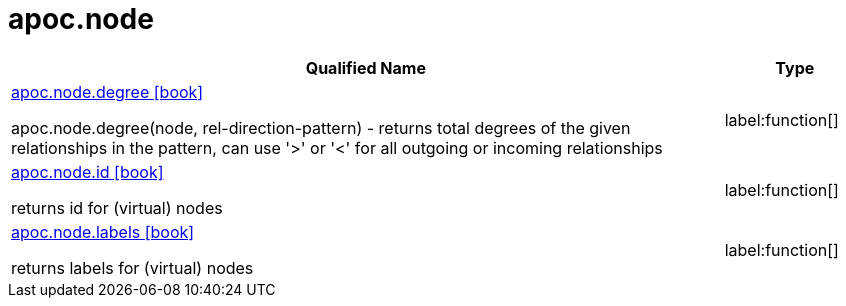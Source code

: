 ////
This file is generated by DocsTest, so don't change it!
////

= apoc.node
:description: This section contains reference documentation for the apoc.node procedures.

[.procedures, opts=header, cols='5a,1a']
|===
| Qualified Name | Type 
|xref::overview/apoc.node/apoc.node.degree.adoc[apoc.node.degree icon:book[]]

apoc.node.degree(node, rel-direction-pattern) - returns total degrees of the given relationships in the pattern, can use '>' or '<' for all outgoing or incoming relationships|label:function[]

|xref::overview/apoc.node/apoc.node.id.adoc[apoc.node.id icon:book[]]

returns id for (virtual) nodes|label:function[]

|xref::overview/apoc.node/apoc.node.labels.adoc[apoc.node.labels icon:book[]]

returns labels for (virtual) nodes|label:function[]

|===

